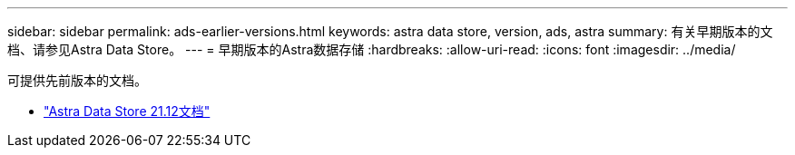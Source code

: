 ---
sidebar: sidebar 
permalink: ads-earlier-versions.html 
keywords: astra data store, version, ads, astra 
summary: 有关早期版本的文档、请参见Astra Data Store。 
---
= 早期版本的Astra数据存储
:hardbreaks:
:allow-uri-read: 
:icons: font
:imagesdir: ../media/


可提供先前版本的文档。

* https://docs.netapp.com/us-en/astra-data-store-2112/index.html["Astra Data Store 21.12文档"^]

